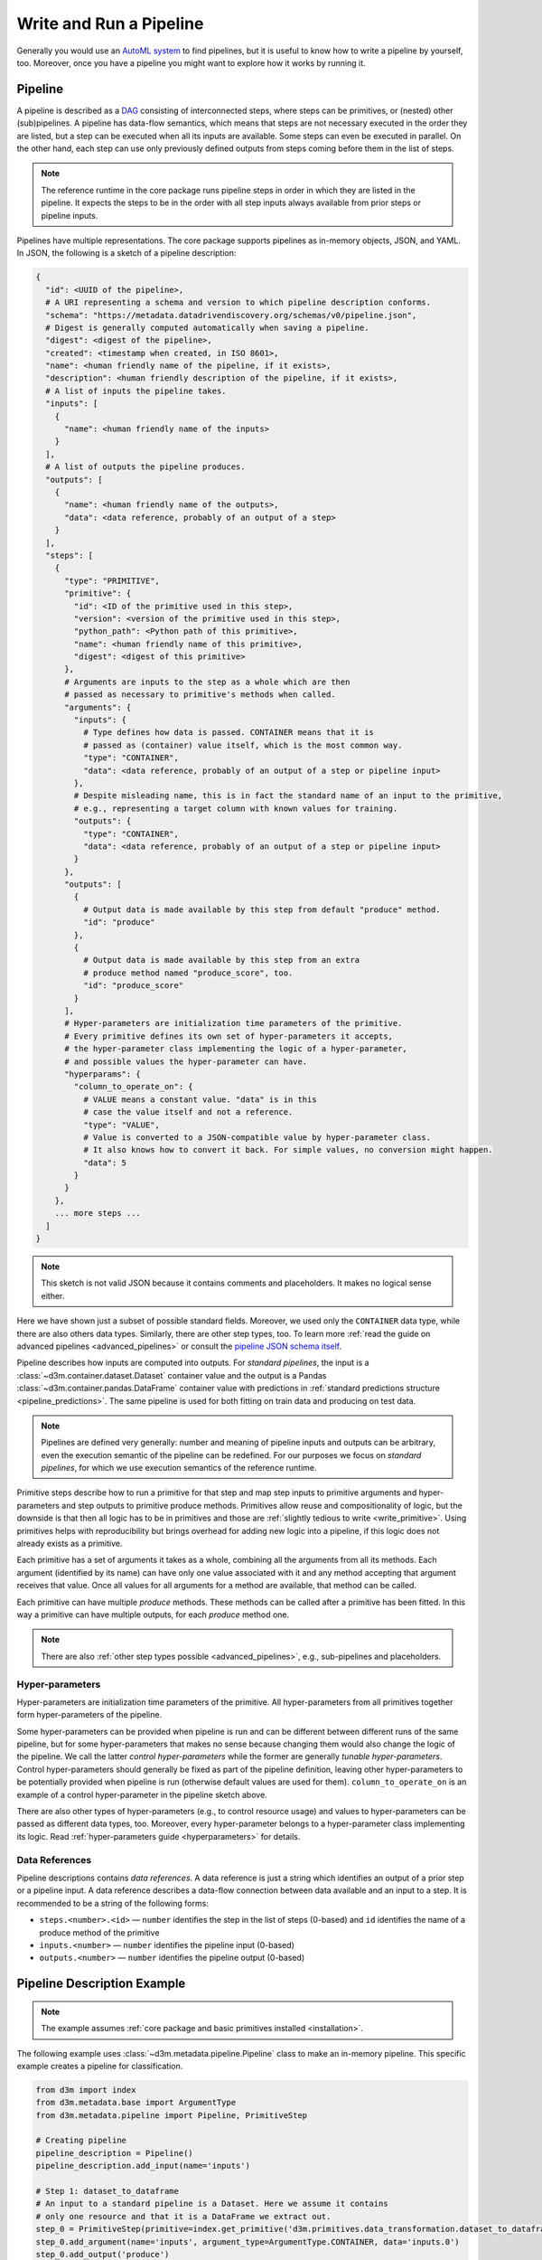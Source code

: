 .. _write_pipeline:

Write and Run a Pipeline
========================

Generally you would use an `AutoML system <https://datadrivendiscovery.org/home-2#data>`__
to find pipelines, but it is useful to know how to write a pipeline by yourself, too.
Moreover, once you have a pipeline you might want to explore how it works by running it.

Pipeline
--------

A pipeline is described as a `DAG <https://en.wikipedia.org/wiki/Directed_acyclic_graph>`__
consisting of interconnected steps, where
steps can be primitives, or (nested) other (sub)pipelines.
A pipeline has data-flow semantics, which means that steps are not necessary executed
in the order they are listed, but a step can be executed when all its
inputs are available.
Some steps can even be executed in parallel. On
the other hand, each step can use only previously defined outputs from
steps coming before them in the list of steps.

.. note::

    The reference runtime in the core package runs pipeline steps in order
    in which they are listed in the pipeline.
    It expects the steps to be in the order with all step inputs always
    available from prior steps or pipeline inputs.

Pipelines have multiple representations. The core package supports
pipelines as in-memory objects, JSON, and YAML.
In JSON, the following is a sketch of a pipeline description:

.. code:: yaml

    {
      "id": <UUID of the pipeline>,
      # A URI representing a schema and version to which pipeline description conforms.
      "schema": "https://metadata.datadrivendiscovery.org/schemas/v0/pipeline.json",
      # Digest is generally computed automatically when saving a pipeline.
      "digest": <digest of the pipeline>,
      "created": <timestamp when created, in ISO 8601>,
      "name": <human friendly name of the pipeline, if it exists>,
      "description": <human friendly description of the pipeline, if it exists>,
      # A list of inputs the pipeline takes.
      "inputs": [
        {
          "name": <human friendly name of the inputs>
        }
      ],
      # A list of outputs the pipeline produces.
      "outputs": [
        {
          "name": <human friendly name of the outputs>,
          "data": <data reference, probably of an output of a step>
        }
      ],
      "steps": [
        {
          "type": "PRIMITIVE",
          "primitive": {
            "id": <ID of the primitive used in this step>,
            "version": <version of the primitive used in this step>,
            "python_path": <Python path of this primitive>,
            "name": <human friendly name of this primitive>,
            "digest": <digest of this primitive>
          },
          # Arguments are inputs to the step as a whole which are then
          # passed as necessary to primitive's methods when called.
          "arguments": {
            "inputs": {
              # Type defines how data is passed. CONTAINER means that it is
              # passed as (container) value itself, which is the most common way.
              "type": "CONTAINER",
              "data": <data reference, probably of an output of a step or pipeline input>
            },
            # Despite misleading name, this is in fact the standard name of an input to the primitive,
            # e.g., representing a target column with known values for training.
            "outputs": {
              "type": "CONTAINER",
              "data": <data reference, probably of an output of a step or pipeline input>
            }
          },
          "outputs": [
            {
              # Output data is made available by this step from default "produce" method.
              "id": "produce"
            },
            {
              # Output data is made available by this step from an extra
              # produce method named "produce_score", too.
              "id": "produce_score"
            }
          ],
          # Hyper-parameters are initialization time parameters of the primitive.
          # Every primitive defines its own set of hyper-parameters it accepts,
          # the hyper-parameter class implementing the logic of a hyper-parameter,
          # and possible values the hyper-parameter can have.
          "hyperparams": {
            "column_to_operate_on": {
              # VALUE means a constant value. "data" is in this
              # case the value itself and not a reference.
              "type": "VALUE",
              # Value is converted to a JSON-compatible value by hyper-parameter class.
              # It also knows how to convert it back. For simple values, no conversion might happen.
              "data": 5
            }
          }
        },
        ... more steps ...
      ]
    }

.. note::

    This sketch is not valid JSON because it contains comments and placeholders.
    It makes no logical sense either.

Here we have shown just a subset of possible standard fields.
Moreover, we used only the ``CONTAINER`` data type, while there are also others data types.
Similarly, there are other step types, too.
To learn more :ref:`read the guide on advanced pipelines <advanced_pipelines>`
or consult the `pipeline JSON schema itself <https://metadata.datadrivendiscovery.org/devel/?pipeline>`__.

Pipeline describes how inputs are computed into outputs. For *standard pipelines*,
the input is a :class:`~d3m.container.dataset.Dataset` container value and
the output is a Pandas :class:`~d3m.container.pandas.DataFrame` container
value with predictions in :ref:`standard predictions
structure <pipeline_predictions>`.
The same pipeline is used for both fitting on train data and producing on test data.

.. note::

    Pipelines are defined very generally: number and meaning of pipeline inputs and outputs
    can be arbitrary, even the execution semantic of the pipeline can be redefined.
    For our purposes we focus on *standard pipelines*, for which we use execution semantics
    of the reference runtime.

Primitive steps describe how to run a primitive for that step and map step inputs to primitive
arguments and hyper-parameters and step outputs to primitive produce methods.
Primitives allow reuse and compositionality of logic, but the downside is that then all logic
has to be in primitives and those are :ref:`slightly tedious to write <write_primitive>`.
Using primitives helps with reproducibility but brings overhead for adding new logic into a pipeline,
if this logic does not already exists as a primitive.

Each primitive has a set of arguments it takes as a whole,
combining all the arguments from all its methods. Each argument
(identified by its name) can have only one value associated with it and
any method accepting that argument receives that value. Once all values
for all arguments for a method are available, that method can be called.

Each primitive can have multiple *produce* methods.
These methods can be called after a primitive has been fitted.
In this way a primitive can have multiple outputs, for each *produce* method one.

.. note::

    There are also :ref:`other step types possible <advanced_pipelines>`, e.g., sub-pipelines and placeholders.

Hyper-parameters
~~~~~~~~~~~~~~~~

Hyper-parameters are initialization time parameters of the primitive.
All hyper-parameters from all primitives together form hyper-parameters of the pipeline.

Some hyper-parameters can be provided when pipeline is run and can be different between different runs of the same pipeline,
but for some hyper-parameters that makes no sense because changing them would also change the logic of the pipeline.
We call the latter *control hyper-parameters* while the former are generally *tunable hyper-parameters*.
Control hyper-parameters should generally be fixed as part of the pipeline definition, leaving other hyper-parameters
to be potentially provided when pipeline is run (otherwise default values are used for them).
``column_to_operate_on`` is an example of a control hyper-parameter in the pipeline sketch above.

There are also other types of hyper-parameters (e.g., to control resource usage) and values to hyper-parameters
can be passed as different data types, too.
Moreover, every hyper-parameter belongs to a hyper-parameter class implementing its logic.
Read :ref:`hyper-parameters guide <hyperparameters>` for details.

Data References
~~~~~~~~~~~~~~~

Pipeline descriptions contains *data references*. A data reference is
just a string which identifies an output of a prior step or a pipeline input.
A data reference describes a data-flow connection between data available and an input to
a step. It is recommended to be a string of the following forms:

-  ``steps.<number>.<id>`` — ``number`` identifies the step in the list
   of steps (0-based) and ``id`` identifies the name of a produce method
   of the primitive
-  ``inputs.<number>`` — ``number`` identifies the pipeline input
   (0-based)
-  ``outputs.<number>`` — ``number`` identifies the pipeline output
   (0-based)

.. _pipeline_description_example:

Pipeline Description Example
----------------------------

.. note::

    The example assumes :ref:`core package and basic primitives installed <installation>`.

The following example uses :class:`~d3m.metadata.pipeline.Pipeline` class
to make an in-memory pipeline. This
specific example creates a pipeline for classification.

.. code:: python

    from d3m import index
    from d3m.metadata.base import ArgumentType
    from d3m.metadata.pipeline import Pipeline, PrimitiveStep

    # Creating pipeline
    pipeline_description = Pipeline()
    pipeline_description.add_input(name='inputs')

    # Step 1: dataset_to_dataframe
    # An input to a standard pipeline is a Dataset. Here we assume it contains
    # only one resource and that it is a DataFrame we extract out.
    step_0 = PrimitiveStep(primitive=index.get_primitive('d3m.primitives.data_transformation.dataset_to_dataframe.Common'))
    step_0.add_argument(name='inputs', argument_type=ArgumentType.CONTAINER, data='inputs.0')
    step_0.add_output('produce')
    pipeline_description.add_step(step_0)

    # Step 2: column_parser
    # All columns in DataFrames inside a Dataset are loaded as string columns. This is to
    # assure that primitives control how columns are parsed and not logic outside of a pipeline.
    # So we parse columns now, based on their types available in metadata.
    step_1 = PrimitiveStep(primitive=index.get_primitive('d3m.primitives.data_transformation.column_parser.Common'))
    step_1.add_argument(name='inputs', argument_type=ArgumentType.CONTAINER, data='steps.0.produce')
    step_1.add_output('produce')
    pipeline_description.add_step(step_1)

    # Step 3: extract_columns_by_semantic_types(attributes)
    # Metadata contains also semantic types which can represent column roles.
    # Here we extract only attribute columns.
    step_2 = PrimitiveStep(primitive=index.get_primitive('d3m.primitives.data_transformation.extract_columns_by_semantic_types.Common'))
    step_2.add_argument(name='inputs', argument_type=ArgumentType.CONTAINER, data='steps.1.produce')
    step_2.add_output('produce')
    step_2.add_hyperparameter(
        name='semantic_types',
        argument_type=ArgumentType.VALUE,
        data=['https://metadata.datadrivendiscovery.org/types/Attribute'],
    )
    pipeline_description.add_step(step_2)

    # Step 4: extract_columns_by_semantic_types(targets)
    # Here we extract only target columns.
    step_3 = PrimitiveStep(primitive=index.get_primitive('d3m.primitives.data_transformation.extract_columns_by_semantic_types.Common'))
    step_3.add_argument(name='inputs', argument_type=ArgumentType.CONTAINER, data='steps.0.produce')
    step_3.add_output('produce')
    step_3.add_hyperparameter(
        name='semantic_types',
        argument_type=ArgumentType.VALUE,
        data=['https://metadata.datadrivendiscovery.org/types/TrueTarget'],
    )
    pipeline_description.add_step(step_3)

    # Step 5: imputer
    # We impute attribute columns.
    step_4 = PrimitiveStep(primitive=index.get_primitive('d3m.primitives.data_cleaning.imputer.SKlearn'))
    step_4.add_argument(name='inputs', argument_type=ArgumentType.CONTAINER, data='steps.2.produce')
    step_4.add_output('produce')
    pipeline_description.add_step(step_4)

    # Step 6: random_forest
    # And train a random forest on attribute and target columns.
    step_5 = PrimitiveStep(primitive=index.get_primitive('d3m.primitives.regression.random_forest.SKlearn'))
    step_5.add_argument(name='inputs', argument_type=ArgumentType.CONTAINER, data='steps.4.produce')
    step_5.add_argument(name='outputs', argument_type=ArgumentType.CONTAINER, data='steps.3.produce')
    step_5.add_output('produce')
    pipeline_description.add_step(step_5)

    # Step 7: construct_predictions
    # This is a primitive which assures that the output of a standard pipeline has predictions
    # in the correct structure (e.g., there is also a d3mIndex column with index for every row).
    step_6 = PrimitiveStep(primitive=index.get_primitive('d3m.primitives.data_transformation.construct_predictions.Common'))
    step_6.add_argument(name='inputs', argument_type=ArgumentType.CONTAINER, data='steps.5.produce')
    # This is a primitive which uses a non-standard second argument, named "reference".
    step_6.add_argument(name='reference', argument_type=ArgumentType.CONTAINER, data='steps.0.produce')
    step_6.add_output('produce')
    pipeline_description.add_step(step_6)

    # Final output
    pipeline_description.add_output(name='output predictions', data_reference='steps.6.produce')

    # Output to YAML
    print(pipeline_description.to_yaml())

As you can see, building a pipeline by hand is pretty tedious and requires one to use correct data references.
Ideally, you would be using other tools (e.g., an AutoML system) to build a pipeline for you. Those tools can do use this API internally.

Values passed around in a D3M pipeline contain also :ref:`metadata <metadata>` and that part of that
metadata are also :ref:`semantic types <semantic_type>` which can provide information about columns like their role.
A :ref:`later guide <metadata>` explains this in more detail.

.. note::

    Some primitives support determining on which columns to operate automatically based on semantic types.
    This includes all sklearn-wrap primitives, too, so the example pipeline above could be simplified to
    not explicitly extract columns by roles.

YAML representation of this pipeline looks like:

.. code:: yaml

    created: '2021-02-25T21:04:43.399478Z'
    digest: d9a06fbd2ba3f7771e703a6a3e455379c692cc4291904d44f86db07f3a5210f2
    id: e70b61e2-6fcd-470b-becc-d3eba7041ab8
    inputs:
    - name: inputs
    outputs:
    - data: steps.6.produce
      name: output predictions
    schema: https://metadata.datadrivendiscovery.org/schemas/v0/pipeline.json
    steps:
    - arguments:
        inputs:
          data: inputs.0
          type: CONTAINER
      outputs:
      - id: produce
      primitive:
        digest: aed657e5effa3e313bd0e59c7334100aa8552fc5aba762a959ce4569284a5e63
        id: 4b42ce1e-9b98-4a25-b68e-fad13311eb65
        name: Extract a DataFrame from a Dataset
        python_path: d3m.primitives.data_transformation.dataset_to_dataframe.Common
        version: 0.3.0
      type: PRIMITIVE
    - arguments:
        inputs:
          data: steps.0.produce
          type: CONTAINER
      outputs:
      - id: produce
      primitive:
        digest: 6f73dc863e2cfcbed90757ab26c34ca8df23e24f9a26632f48dc228f2277dc7b
        id: d510cb7a-1782-4f51-b44c-58f0236e47c7
        name: Parses strings into their types
        python_path: d3m.primitives.data_transformation.column_parser.Common
        version: 0.6.0
      type: PRIMITIVE
    - arguments:
        inputs:
          data: steps.1.produce
          type: CONTAINER
      hyperparams:
        semantic_types:
          data:
          - https://metadata.datadrivendiscovery.org/types/Attribute
          type: VALUE
      outputs:
      - id: produce
      primitive:
        digest: 88f0780f5324d4a881d5d51e29f33fdcdc6d2968acf3b927032cf2d832e10504
        id: 4503a4c6-42f7-45a1-a1d4-ed69699cf5e1
        name: Extracts columns by semantic type
        python_path: d3m.primitives.data_transformation.extract_columns_by_semantic_types.Common
        version: 0.4.0
      type: PRIMITIVE
    - arguments:
        inputs:
          data: steps.0.produce
          type: CONTAINER
      hyperparams:
        semantic_types:
          data:
          - https://metadata.datadrivendiscovery.org/types/TrueTarget
          type: VALUE
      outputs:
      - id: produce
      primitive:
        digest: 88f0780f5324d4a881d5d51e29f33fdcdc6d2968acf3b927032cf2d832e10504
        id: 4503a4c6-42f7-45a1-a1d4-ed69699cf5e1
        name: Extracts columns by semantic type
        python_path: d3m.primitives.data_transformation.extract_columns_by_semantic_types.Common
        version: 0.4.0
      type: PRIMITIVE
    - arguments:
        inputs:
          data: steps.2.produce
          type: CONTAINER
      outputs:
      - id: produce
      primitive:
        digest: 84bf94c87a745011023da7074c65e1cee1272843d5a11cce1c64c7f20d42e408
        id: d016df89-de62-3c53-87ed-c06bb6a23cde
        name: sklearn.impute.SimpleImputer
        python_path: d3m.primitives.data_cleaning.imputer.SKlearn
        version: 2020.12.1
      type: PRIMITIVE
    - arguments:
        inputs:
          data: steps.4.produce
          type: CONTAINER
        outputs:
          data: steps.3.produce
          type: CONTAINER
      outputs:
      - id: produce
      primitive:
        digest: 79111615e8d956499bd1c2a8ee16575379da4e666861979ef293ba408f417549
        id: f0fd7a62-09b5-3abc-93bb-f5f999f7cc80
        name: sklearn.ensemble.forest.RandomForestRegressor
        python_path: d3m.primitives.regression.random_forest.SKlearn
        version: 2020.12.1
      type: PRIMITIVE
    - arguments:
        inputs:
          data: steps.5.produce
          type: CONTAINER
        reference:
          data: steps.0.produce
          type: CONTAINER
      outputs:
      - id: produce
      primitive:
        digest: 7ecceddd6bf78f4a8b0719f1aff46fe2e549c0b4b096be035513a92bdb6510de
        id: 8d38b340-f83f-4877-baaa-162f8e551736
        name: Construct pipeline predictions output
        python_path: d3m.primitives.data_transformation.construct_predictions.Common
        version: 0.3.0
      type: PRIMITIVE

The core package populated more information about primitives used and computed digests.
Because pipeline ID was not provided, it was auto-generated, too.
If you prefer, you can write pipelines in YAML or JSON directly, too.

.. note::

    Digest values will be different for you if you run the code above because you will probably have a different
    version of primitives installed and at least a different pipeline's ``created`` timestamp.

.. _reference_runtime:

Reference Runtime
-----------------

:mod:`d3m.runtime` module contains a reference runtime for pipelines. There
is also an extensive :ref:`command line interface (CLI) <cli>` you can access
through ``python3 -m d3m runtime``.

The reference runtime runs the pipeline twice, in two phases, first fitting the
pipeline and then producing.
During fitting each primitive is first fitted and then
produced on train data, in in steps order.
During producing, each primitive is produced on test data.
Before each phase, the reference runtime sets target column role :ref:`semantic type <semantic_type>`
on target column(s) based on the provided problem description.
This is the way :ref:`how information from the problem description is passed to the pipeline and primitives <interaction_with_problem>`.

.. note::

    We choose to use term *producing* and not *predicting* because
    *producing* encompass both *predicting* and *transforming*.

:mod:`d3m.runtime` module exposes both a low-level :class:`~d3m.runtime.Runtime`
class and high-level functions like :func:`~d3m.runtime.fit` and :func:`~d3m.runtime.produce`.
We can use those high-level functions with the pipeline we made above and :ref:`example dataset <get_dataset>`:

.. code:: python

    import sys

    from d3m import runtime
    from d3m.container import dataset
    from d3m.metadata import base as metadata_base, pipeline, problem

    # Loading problem description.
    problem_description = problem.get_problem('datasets/training_datasets/seed_datasets_archive/185_baseball/185_baseball_problem/problemDoc.json')

    # Loading train and test datasets.
    train_dataset = dataset.get_dataset('datasets/training_datasets/seed_datasets_archive/185_baseball/TRAIN/dataset_TRAIN/datasetDoc.json')
    test_dataset = dataset.get_dataset('datasets/training_datasets/seed_datasets_archive/185_baseball/TEST/dataset_TEST/datasetDoc.json')

    # Loading pipeline description from the YAML representation.
    # We could also just use the in-memory object we made above.
    pipeline_description = pipeline.get_pipeline('pipeline.yaml')

    # Fitting pipeline on train dataset.
    fitted_pipeline, train_predictions, fit_result = runtime.fit(
        pipeline_description,
        [train_dataset],
        problem_description=problem_description,
        context=metadata_base.Context.TESTING,
    )
    # Any errors from running the pipeline are captured and stored in
    # the result objects (together with any values produced until then and
    # pipeline run information). Here we just want to know if it succeed.
    fit_result.check_success()

    # Producing predictions using the fitted pipeline on test dataset.
    test_predictions, produce_result = runtime.produce(
        fitted_pipeline,
        [test_dataset],
    )
    produce_result.check_success()

    test_predictions.to_csv(sys.stdout)

To do the same using CLI, you can run::

    $ python3 -m d3m runtime fit-produce \
      --pipeline pipeline.yaml \
      --problem datasets/training_datasets/seed_datasets_archive/185_baseball/185_baseball_problem/problemDoc.json \
      --input datasets/training_datasets/seed_datasets_archive/185_baseball/TRAIN/dataset_TRAIN/datasetDoc.json \
      --test-input datasets/training_datasets/seed_datasets_archive/185_baseball/TEST/dataset_TEST/datasetDoc.json \
      --output predictions.csv \
      --output-run pipeline_run.yaml

For more information about the usage see :ref:`CLI guide <cli>` or run::

    $ python3 -m d3m runtime --help

:mod:`d3m.runtime` module provides also other high-level functions which can help
with :ref:`data preparation (splitting) and scoring <data_preparation>` for evaluating pipelines.
To better understand how error handling is done in the reference runtime and how you can
debug your primitives and pipelines, read :ref:`this HOWTO <debug>`.

``fit_result`` and ``produce_result`` objects above (of :class:`~d3m.runtime.Result` class) contain values which
were asked to be retained and *exposed* during pipeline's execution
(by default only the pipeline's outputs are retained).
You can control which values are *exposed* by using
``expose_produced_outputs`` and ``outputs_to_expose`` arguments of the
high-level functions, or ``--expose-produced-outputs`` CLI argument.

Those objects also contain *pipeline run* information.
We saved it to a file in the CLI call with ``--output-run`` argument, too.
To learn more about *pipeline run* information, read the next section.

.. _pipeline_run:

Pipeline Run
------------

:class:`~d3m.metadata.pipeline_run.PipelineRun` class represents the *pipeline run*. The pipeline run
contains information about many aspects of the pipeline's execution and enables :ref:`metalearning <metalearning>`
and :ref:`reproducibility <reproduce_run>` to duplicate the execution at a later time.

All information for the pipeline run is automatically collected during pipeline's execution.
Moreover, it references also used pipeline, problem description, and input dataset. It contains
hyper-parameter values provided when pipeline was run and information about the environment inside
which the pipeline was run.

In the example above, we saved it to a file using the ``--output-run`` argument. Pipeline runs
we represent in YAML because they can contain multiple documents, one for each execution phase.
The following is a sketch of the pipeline run representation:

.. code:: yaml

    context: <the context for this phase (TESTING for example)>
    datasets:
    - digest: <digest of the input dataset>
      id: <ID of the input dataset>
    end: <timestamp of when this phase ended>
    environment: <details about the machine the phase was performed on>
    id: <UUID of this pipeline run document>
    pipeline:
      digest: <digest of the pipeline>
      id: <ID of the pipeline>
    problem:
      digest: <digest of the problem>
      id: <ID of the problem>
    random_seed: <random seed value, 0 by default>
    run:
      is_standard_pipeline: true
      phase: FIT
      results: <predictions of the fit phase>
    schema: https://metadata.datadrivendiscovery.org/schemas/v0/pipeline_run.json
    start: <timestamp of when this phase started>
    status:
      state: <whether this stage completed successfully or not>
    steps: <details of running each step: hyper-parameters, timestamps, success, etc.>
    --- <this indicates a divider between documents in YAML>
    ... documents for other phases ...

A pipeline run can also contain information about :ref:`data preparation and scoring <data_preparation>` which
might have been done before and after the pipeline was run. In the case of scoring, the pipeline run contains
also scores computed.

Having a pipeline run allows you to :ref:`rerun <reproduce_run>` the pipeline at a later time, reproducing its results.
Being able to rerun a pipeline is a critical step towards :ref:`metalearning <metalearning>`.

Now that we know how to write a pipeline and run it, we might want to add
some custom logic to the pipeline. For that, we have to :ref:`write our own primitive <write_primitive>`.
